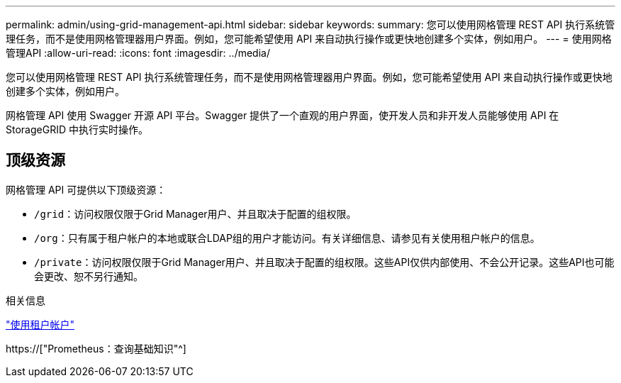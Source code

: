 ---
permalink: admin/using-grid-management-api.html 
sidebar: sidebar 
keywords:  
summary: 您可以使用网格管理 REST API 执行系统管理任务，而不是使用网格管理器用户界面。例如，您可能希望使用 API 来自动执行操作或更快地创建多个实体，例如用户。 
---
= 使用网格管理API
:allow-uri-read: 
:icons: font
:imagesdir: ../media/


[role="lead"]
您可以使用网格管理 REST API 执行系统管理任务，而不是使用网格管理器用户界面。例如，您可能希望使用 API 来自动执行操作或更快地创建多个实体，例如用户。

网格管理 API 使用 Swagger 开源 API 平台。Swagger 提供了一个直观的用户界面，使开发人员和非开发人员能够使用 API 在 StorageGRID 中执行实时操作。



== 顶级资源

网格管理 API 可提供以下顶级资源：

* `/grid`：访问权限仅限于Grid Manager用户、并且取决于配置的组权限。
* `/org`：只有属于租户帐户的本地或联合LDAP组的用户才能访问。有关详细信息、请参见有关使用租户帐户的信息。
* `/private`：访问权限仅限于Grid Manager用户、并且取决于配置的组权限。这些API仅供内部使用、不会公开记录。这些API也可能会更改、恕不另行通知。


.相关信息
link:../tenant/index.html["使用租户帐户"]

https://["Prometheus：查询基础知识"^]

